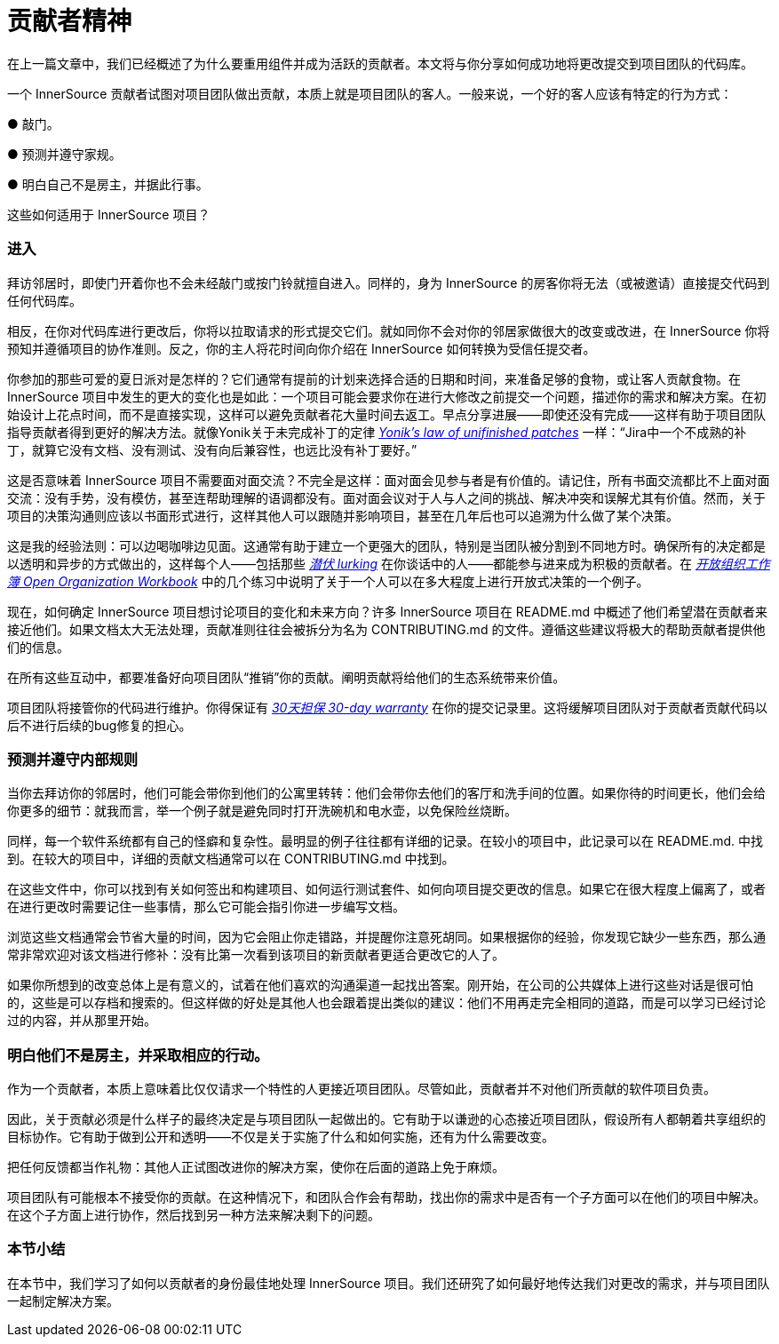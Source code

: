 # 贡献者精神

在上一篇文章中，我们已经概述了为什么要重用组件并成为活跃的贡献者。本文将与你分享如何成功地将更改提交到项目团队的代码库。

一个 InnerSource 贡献者试图对项目团队做出贡献，本质上就是项目团队的客人。一般来说，一个好的客人应该有特定的行为方式：

● 敲门。

● 预测并遵守家规。

● 明白自己不是房主，并据此行事。

这些如何适用于 InnerSource 项目？

### 进入

拜访邻居时，即使门开着你也不会未经敲门或按门铃就擅自进入。同样的，身为 InnerSource 的房客你将无法（或被邀请）直接提交代码到任何代码库。

相反，在你对代码库进行更改后，你将以拉取请求的形式提交它们。就如同你不会对你的邻居家做很大的改变或改进，在 InnerSource 你将预知并遵循项目的协作准则。反之，你的主人将花时间向你介绍在 InnerSource 如何转换为受信任提交者。

你参加的那些可爱的夏日派对是怎样的？它们通常有提前的计划来选择合适的日期和时间，来准备足够的食物，或让客人贡献食物。在 InnerSource 项目中发生的更大的变化也是如此：一个项目可能会要求你在进行大修改之前提交一个问题，描述你的需求和解决方案。在初始设计上花点时间，而不是直接实现，这样可以避免贡献者花大量时间去返工。早点分享进展——即使还没有完成——这样有助于项目团队指导贡献者得到更好的解决方法。就像Yonik关于未完成补丁的定律 https://cwiki.apache.org/confluence/display/solr/HowToContribute[_Yonik’s law of unifinished patches_] 一样：“Jira中一个不成熟的补丁，就算它没有文档、没有测试、没有向后兼容性，也远比没有补丁要好。”

这是否意味着 InnerSource 项目不需要面对面交流？不完全是这样：面对面会见参与者是有价值的。请记住，所有书面交流都比不上面对面交流：没有手势，没有模仿，甚至连帮助理解的语调都没有。面对面会议对于人与人之间的挑战、解决冲突和误解尤其有价值。然而，关于项目的决策沟通则应该以书面形式进行，这样其他人可以跟随并影响项目，甚至在几年后也可以追溯为什么做了某个决策。

这是我的经验法则：可以边喝咖啡边见面。这通常有助于建立一个更强大的团队，特别是当团队被分割到不同地方时。确保所有的决定都是以透明和异步的方式做出的，这样每个人——包括那些 https://en.wikipedia.org/wiki/Lurker[_潜伏 lurking_] 在你谈话中的人——都能参与进来成为积极的贡献者。在 https://opensource.com/open-organization/resources/workbook[_开放组织工作簿 Open Organization Workbook_] 中的几个练习中说明了关于一个人可以在多大程度上进行开放式决策的一个例子。

现在，如何确定 InnerSource 项目想讨论项目的变化和未来方向？许多 InnerSource 项目在 README.md 中概述了他们希望潜在贡献者来接近他们。如果文档太大无法处理，贡献准则往往会被拆分为名为 CONTRIBUTING.md 的文件。遵循这些建议将极大的帮助贡献者提供他们的信息。

在所有这些互动中，都要准备好向项目团队“推销”你的贡献。阐明贡献将给他们的生态系统带来价值。

项目团队将接管你的代码进行维护。你得保证有 https://github.com/InnerSourceCommons/InnerSourcePatterns/blob/master/30-day-warranty.md[_30天担保 30-day warranty_] 在你的提交记录里。这将缓解项目团队对于贡献者贡献代码以后不进行后续的bug修复的担心。

### 预测并遵守内部规则

当你去拜访你的邻居时，他们可能会带你到他们的公寓里转转：他们会带你去他们的客厅和洗手间的位置。如果你待的时间更长，他们会给你更多的细节：就我而言，举一个例子就是避免同时打开洗碗机和电水壶，以免保险丝烧断。

同样，每一个软件系统都有自己的怪癖和复杂性。最明显的例子往往都有详细的记录。在较小的项目中，此记录可以在 README.md. 中找到。在较大的项目中，详细的贡献文档通常可以在 CONTRIBUTING.md 中找到。

在这些文件中，你可以找到有关如何签出和构建项目、如何运行测试套件、如何向项目提交更改的信息。如果它在很大程度上偏离了，或者在进行更改时需要记住一些事情，那么它可能会指引你进一步编写文档。

浏览这些文档通常会节省大量的时间，因为它会阻止你走错路，并提醒你注意死胡同。如果根据你的经验，你发现它缺少一些东西，那么通常非常欢迎对该文档进行修补：没有比第一次看到该项目的新贡献者更适合更改它的人了。

如果你所想到的改变总体上是有意义的，试着在他们喜欢的沟通渠道一起找出答案。刚开始，在公司的公共媒体上进行这些对话是很可怕的，这些是可以存档和搜索的。但这样做的好处是其他人也会跟着提出类似的建议：他们不用再走完全相同的道路，而是可以学习已经讨论过的内容，并从那里开始。

### 明白他们不是房主，并采取相应的行动。

作为一个贡献者，本质上意味着比仅仅请求一个特性的人更接近项目团队。尽管如此，贡献者并不对他们所贡献的软件项目负责。

因此，关于贡献必须是什么样子的最终决定是与项目团队一起做出的。它有助于以谦逊的心态接近项目团队，假设所有人都朝着共享组织的目标协作。它有助于做到公开和透明——不仅是关于实施了什么和如何实施，还有为什么需要改变。

把任何反馈都当作礼物：其他人正试图改进你的解决方案，使你在后面的道路上免于麻烦。

项目团队有可能根本不接受你的贡献。在这种情况下，和团队合作会有帮助，找出你的需求中是否有一个子方面可以在他们的项目中解决。在这个子方面上进行协作，然后找到另一种方法来解决剩下的问题。

### 本节小结

在本节中，我们学习了如何以贡献者的身份最佳地处理 InnerSource 项目。我们还研究了如何最好地传达我们对更改的需求，并与项目团队一起制定解决方案。
